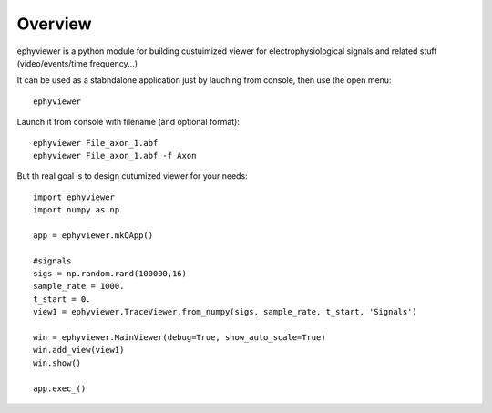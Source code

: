 Overview
========

ephyviewer is a python module for building custuimized viewer
for electrophysiological signals and related stuff (video/events/time frequency...)

It can be used as a stabndalone application just by lauching from console, 
then use the open menu::
    ephyviewer


Launch it from console with filename (and optional format)::

    ephyviewer File_axon_1.abf
    ephyviewer File_axon_1.abf -f Axon

    
    
But th real goal is to design cutumized viewer for your needs::
 
    import ephyviewer
    import numpy as np

    app = ephyviewer.mkQApp()

    #signals
    sigs = np.random.rand(100000,16)
    sample_rate = 1000.
    t_start = 0.
    view1 = ephyviewer.TraceViewer.from_numpy(sigs, sample_rate, t_start, 'Signals')

    win = ephyviewer.MainViewer(debug=True, show_auto_scale=True)
    win.add_view(view1)
    win.show()

    app.exec_()

